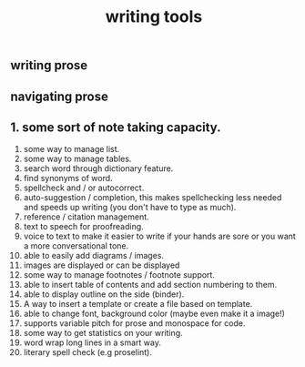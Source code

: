 #+TITLE: writing tools

** writing prose
** navigating prose
** 1. some sort of note taking capacity.
2. some way to manage list.
3. some way to manage tables.
4. search word through dictionary feature.
5. find synonyms of word.
6. spellcheck and / or autocorrect.
7. auto-suggestion / completion, this makes spellchecking less needed and speeds up writing (you don't have to type as much).
8. reference / citation management.
9. text to speech for proofreading.
10. voice to text to make it easier to write if your hands are sore or you want a more conversational tone.
11. able to easily add diagrams / images.
12. images are displayed or can be displayed
13. some way to manage footnotes / footnote support.
14. able to insert table of contents and add section numbering to them.
15. able to display outline on the side (binder).
16. A way to insert a template or create a file based on template.
17. able to change font, background color (maybe even make it a image!)
18. supports variable pitch for prose and monospace for code.
19. some way to get statistics on your writing.
20. word wrap long lines in a smart way.
21. literary spell check (e.g proselint).
